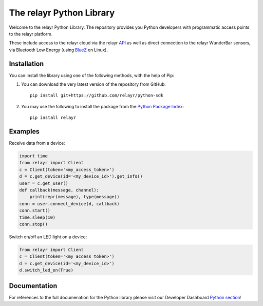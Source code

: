 The relayr Python Library
=========================

Welcome to the relayr Python Library. The repository provides you Python
developers with programmatic access points to the relayr platform.

These include access to the relayr cloud via the relayr API_ as well as 
direct connection to the relayr WunderBar sensors, via Bluetooth Low
Energy (using BlueZ_ on Linux).


Installation
--------------

You can install the library using one of the following methods, with the
help of Pip:

1. You can download the very latest version of the repository from GitHub::

    pip install git+https://github.com/relayr/python-sdk

2. You may use the following to install the package from the `Python Package Index`_::

    pip install relayr


Examples
--------

Receive data from a device:

.. code-block:: python

    import time
    from relayr import Client
    c = Client(token='<my_access_token>')
    d = c.get_device(id='<my_device_id>').get_info()
    user = c.get_user()
    def callback(message, channel):
        print(repr(message), type(message))
    conn = user.connect_device(d, callback)
    conn.start()
    time.sleep(10)
    conn.stop()

Switch on/off an LED light on a device:

.. code-block:: python

    from relayr import Client
    c = Client(token='<my_access_token>')
    d = c.get_device(id='<my_device_id>')
    d.switch_led_on(True)


Documentation
-------------

For references to the full documenation for the Python library please visit
our Developer Dashboard `Python section`_!

.. _repository: https://github.com/relayr/python-sdk
.. _API: https://developer.relayr.io/documents/relayrAPI/Introduction
.. _Python Package Index: https://pypi.python.org/pypi/relayr/
.. _BlueZ: http://www.bluez.org/
.. _Python section: https://developer.relayr.io/documents/Python/Introduction
